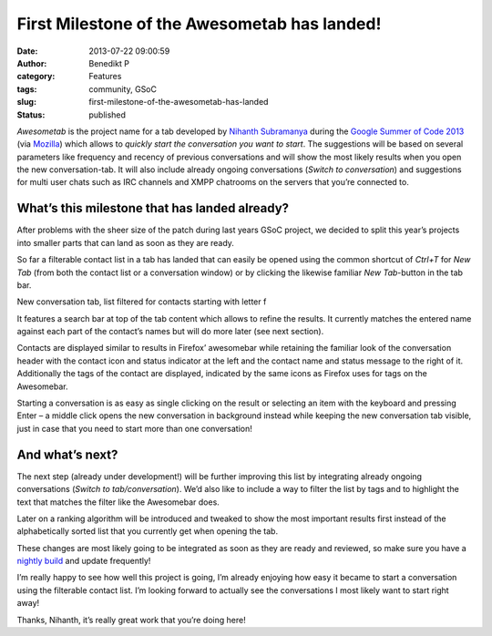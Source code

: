 First Milestone of the Awesometab has landed!
#############################################
:date: 2013-07-22 09:00:59
:author: Benedikt P
:category: Features
:tags: community, GSoC
:slug: first-milestone-of-the-awesometab-has-landed
:status: published

*Awesometab* is the project name for a tab developed by `Nihanth Subramanya`_
during the `Google Summer of Code 2013`_ (via `Mozilla`_) which allows to
*quickly start the conversation you want to start*. The suggestions will be based
on several parameters like frequency and recency of previous conversations and
will show the most likely results when you open the new conversation-tab. It
will also include already ongoing conversations (*Switch to conversation*) and
suggestions for multi user chats such as IRC channels and XMPP chatrooms on the
servers that you’re connected to.

What’s this milestone that has landed already?
==============================================

After problems with the sheer size of the patch during last years GSoC project,
we decided to split this year’s projects into smaller parts that can land as
soon as they are ready.

So far a filterable contact list in a tab has landed that can easily be opened
using the common shortcut of *Ctrl+T* for *New Tab* (from both the contact list
or a conversation window) or by clicking the likewise familiar *New Tab*-button
in the tab bar.

.. container:: wp-caption alignright

    .. image:: {static}/wp-content/uploads/2013/07/Awesomtab-blog-posting-Screen-Shot-2013-07-20-at-3.14.22-AM-300x232.png
       :width: 300px
       :height: 232px
       :alt: New conversation tab
       :target: {static}/wp-content/uploads/2013/07/Awesomtab-blog-posting-Screen-Shot-2013-07-20-at-3.14.22-AM.png

    .. class:: wp-caption-text

    New conversation tab, list filtered for contacts starting with letter f

It features a search bar at top of the tab content which allows to refine the
results. It currently matches the entered name against each part of the
contact’s names but will do more later (see next section).

Contacts are displayed similar to results in Firefox’ awesomebar while retaining
the familiar look of the conversation header with the contact icon and status
indicator at the left and the contact name and status message to the right of
it. Additionally the tags of the contact are displayed, indicated by the same
icons as Firefox uses for tags on the Awesomebar.

Starting a conversation is as easy as single clicking on the result or selecting
an item with the keyboard and pressing Enter – a middle click opens the new
conversation in background instead while keeping the new conversation tab
visible, just in case that you need to start more than one conversation!

And what’s next?
================

The next step (already under development!) will be further improving this list
by integrating already ongoing conversations (*Switch to tab/conversation*).
We’d also like to include a way to filter the list by tags and to highlight the
text that matches the filter like the Awesomebar does.

Later on a ranking algorithm will be introduced and tweaked to show the most
important results first instead of the alphabetically sorted list that you
currently get when opening the tab.

These changes are most likely going to be integrated as soon as they are ready
and reviewed, so make sure you have a `nightly build`_ and update frequently!

I’m really happy to see how well this project is going, I’m already enjoying how
easy it became to start a conversation using the filterable contact list. I’m
looking forward to actually see the conversations I most likely want to start
right away!

Thanks, Nihanth, it’s really great work that you’re doing here!

.. _Nihanth Subramanya: http://awesometab.blogspot.de/
.. _Google Summer of Code 2013: http://www.google-melange.com/gsoc/homepage/google/gsoc2013
.. _Mozilla: http://blog.gerv.net/2013/06/gsoc-2013-project-list/
.. _nightly build: http://nightly.instantbird.im/

